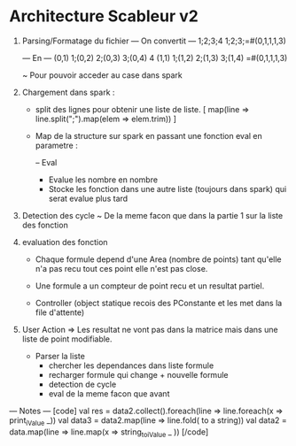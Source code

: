 * Architecture Scableur v2

1) Parsing/Formatage du fichier 
  --- On convertit ---
  1;2;3;4
  1;2;3;=#(0,1,1,1,3)

  --- En ---
  (0,1) 1;(0,2) 2;(0,3) 3;(0,4) 4
  (1,1) 1;(1,2) 2;(1,3) 3;(1,4) =#(0,1,1,1,3)

  ~ Pour pouvoir acceder au case dans spark


2) Chargement dans spark :

  - split des lignes pour obtenir une liste de liste.
    [ map(line => line.split(";").map(elem => elem.trim)) ]

  - Map de la structure sur spark en passant une fonction eval en parametre :

    -- Eval 
      - Evalue les nombre en nombre
      - Stocke les fonction dans une autre liste (toujours dans spark) qui serat evalue plus tard

3) Detection des cycle
  ~ De la meme facon que dans la partie 1 sur la liste des fonction

4) evaluation des fonction

  -  Chaque formule depend d'une Area (nombre de points) tant qu'elle n'a pas
      recu tout ces point elle n'est pas close.

  - Une formule a un compteur de point recu et un resultat partiel.

  - Controller (object statique recois des PConstante et les met dans la file d'attente)

5) User Action
  => Les resultat ne vont pas dans la matrice mais dans une liste de point modifiable.

  - Parser la liste 
    - chercher les dependances dans liste formule
    - recharger formule qui change + nouvelle formule
    - detection de cycle
    - eval de la meme facon que avant

--- Notes ---
[code]
  val res = data2.collect().foreach(line => line.foreach(x => print_iValue _))
  val data3 = data2.map(line => line.fold( to a string))
  val data2 = data.map(line => line.map(x => string_to_iValue _ ))
[/code]